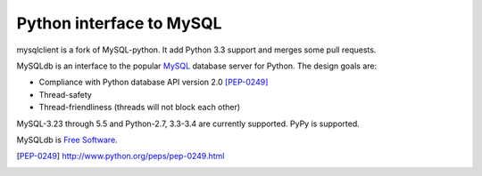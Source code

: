 
=========================
Python interface to MySQL
=========================

mysqlclient is a fork of MySQL-python. It add Python 3.3 support
and merges some pull requests.

MySQLdb is an interface to the popular MySQL_ database server for
Python. The design goals are:

- Compliance with Python database API version 2.0 [PEP-0249]_
- Thread-safety
- Thread-friendliness (threads will not block each other)

MySQL-3.23 through 5.5 and Python-2.7, 3.3-3.4 are currently
supported. PyPy is supported.

MySQLdb is `Free Software`_.

.. _MySQL: http://www.mysql.com/
.. _`Free Software`: http://www.gnu.org/
.. [PEP-0249] http://www.python.org/peps/pep-0249.html

